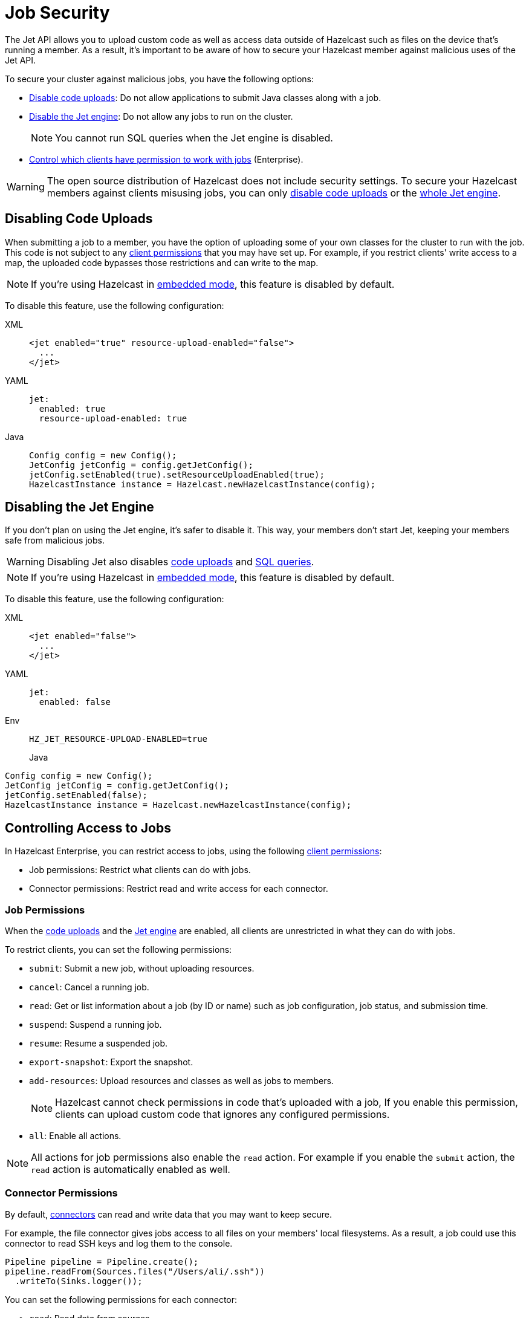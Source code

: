 = Job Security
:description: The Jet API allows you to upload custom code as well as access data outside of Hazelcast such as files on the device that's running a member. As a result, it's important to be aware of how to secure your Hazelcast member against malicious uses of the Jet API.

{description}

To secure your cluster against malicious jobs, you have the following options:

- <<disabling-code-uploads, Disable code uploads>>: Do not allow applications to submit Java classes along with a job.
- <<disabling-the-jet-engine, Disable the Jet engine>>: Do not allow any jobs to run on the cluster.
+
NOTE: You cannot run SQL queries when the Jet engine is disabled.
- <<controlling-access-to-jobs, Control which clients have permission to work with jobs>> (Enterprise).

WARNING: The open source distribution of Hazelcast does not include security settings. To secure your Hazelcast members against clients misusing jobs, you can only <<disabling-code-uploads, disable code uploads>> or the <<disabling-the-jet-engine, whole Jet engine>>.

== Disabling Code Uploads

When submitting a job to a member, you have the option of uploading some of your own classes for the cluster to run with the job. This code is not subject to any xref:security:native-client-security.adoc[client permissions] that you may have set up. For example, if you restrict clients' write access to a map, the uploaded code bypasses those restrictions and can write to the map.

NOTE: If you're using Hazelcast in xref:getting-started:get-started-java.adoc[embedded mode], this feature is disabled by default.

To disable this feature, use the following configuration:

[tabs] 
==== 
XML:: 
+ 
--
[source,xml]
----
<jet enabled="true" resource-upload-enabled="false">
  ...
</jet>
----
--
YAML:: 
+ 
--
[source,yaml]
----
jet:
  enabled: true
  resource-upload-enabled: true
----
--
Java:: 
+ 
--
[source,java]
----
Config config = new Config();
JetConfig jetConfig = config.getJetConfig();
jetConfig.setEnabled(true).setResourceUploadEnabled(true);
HazelcastInstance instance = Hazelcast.newHazelcastInstance(config);
----
--
====

== Disabling the Jet Engine

If you don't plan on using the Jet engine, it's safer to disable it. This way, your members don't start Jet, keeping your members safe from malicious jobs.

WARNING: Disabling Jet also disables <<disabling-code-uploads, code uploads>> and xref:query:sql-overview,adoc[SQL queries].

NOTE: If you're using Hazelcast in xref:getting-started:get-started-java.adoc[embedded mode], this feature is disabled by default.

To disable this feature, use the following configuration:

[tabs] 
==== 
XML:: 
+ 
--
[source,xml]
----
<jet enabled="false">
  ...
</jet>
----
--
YAML:: 
+ 
--
[source,yaml]
----
jet:
  enabled: false
----
--
Env:: 
+ 
--
[source,shell]
----
HZ_JET_RESOURCE-UPLOAD-ENABLED=true
----
Java:: 
+ 
--
[source,java]
----
Config config = new Config();
JetConfig jetConfig = config.getJetConfig();
jetConfig.setEnabled(false);
HazelcastInstance instance = Hazelcast.newHazelcastInstance(config);
----
--
====

== Controlling Access to Jobs

In Hazelcast Enterprise, you can restrict access to jobs, using the following xref:security:native-client-security.adoc[client permissions]:

- Job permissions: Restrict what clients can do with jobs.
- Connector permissions: Restrict read and write access for each connector.

=== Job Permissions

When the <<disabling-code-uploads, code uploads>> and the <<disabling-the-jet-engine, Jet engine>> are enabled, all clients are unrestricted in what they can do with jobs.

To restrict clients, you can set the following permissions:

- `submit`: Submit a new job, without uploading resources.
- `cancel`: Cancel a running job.
- `read`: Get or list information about a job (by ID or name) such as job configuration, job status, and
submission time.
- `suspend`: Suspend a running job.
- `resume`: Resume a suspended job.
- `export-snapshot`: Export the snapshot.
- `add-resources`: Upload resources and classes as well as jobs to members.
+
NOTE: Hazelcast cannot check permissions in code that's uploaded with a job, If you enable this permission, clients can upload custom code that ignores any configured permissions.
- `all`: Enable all actions.

NOTE: All actions for job permissions also enable the `read` action. For example if you enable the `submit` action, the `read` action is automatically enabled as well.

=== Connector Permissions

By default, xref:sources-sinks.adoc[connectors] can read and write data that you may want to keep secure.

For example, the file connector gives jobs access to all files on your members' local filesystems. As a result, a job could use this connector to read SSH keys and log them to the console.

[source,java]
----
Pipeline pipeline = Pipeline.create();
pipeline.readFrom(Sources.files("/Users/ali/.ssh"))
  .writeTo(Sinks.logger());
----

You can set the following permissions for each connector:

- `read`: Read data from sources.
- `write`: Write data to sinks.
- `all`: Enable all actions.

NOTE: If you use the data structure connectors such as the IMap connector, you must also have certain xref:security:native-client-security.adoc[permissions] on those data structures. For example, to read from map sources, you must add the `create` and `read` permissions for those maps. If you use the IMap connector to write to map sinks, you must add the `create` and `put` permissions for those maps.

== Related Resources

For information on how to set client permissions, see xref:security:native-client-security.adoc[].
